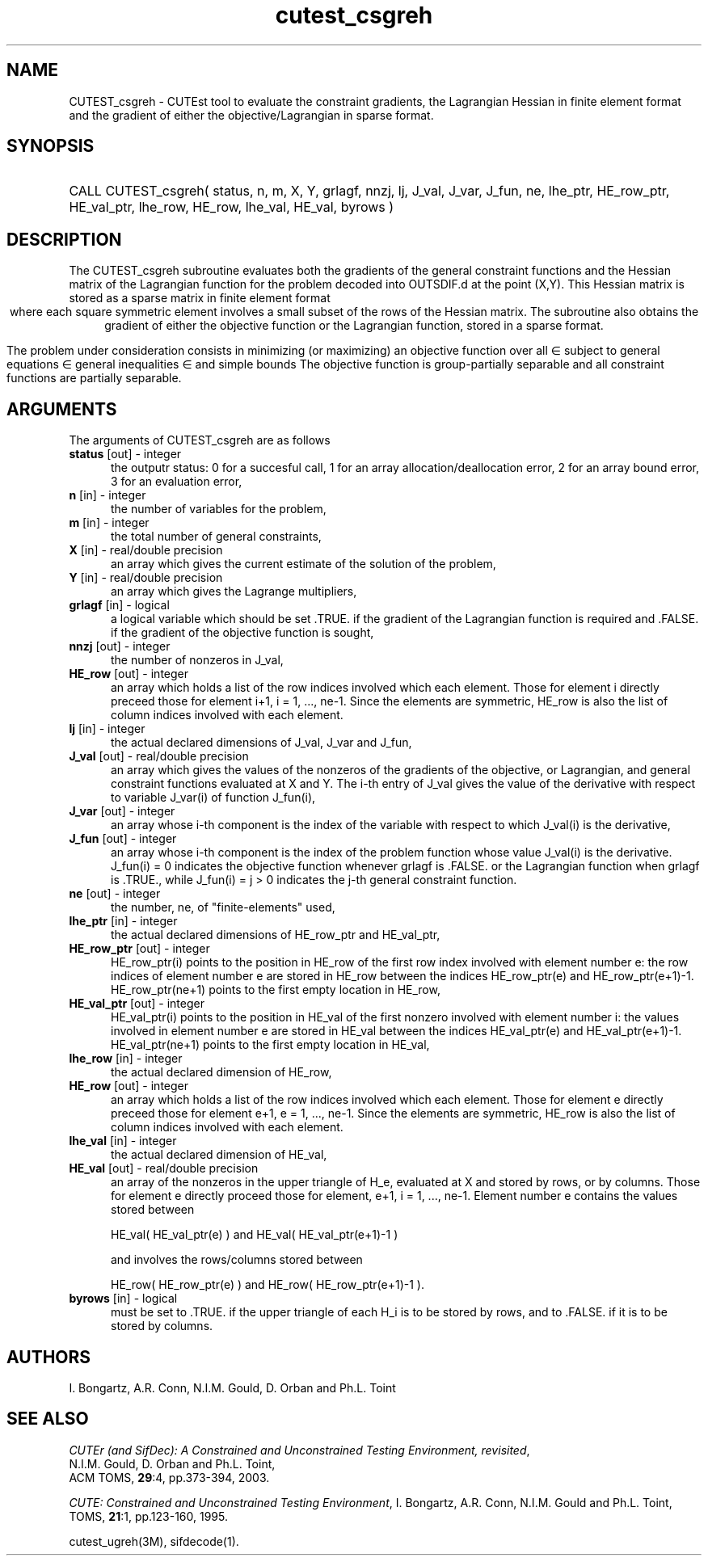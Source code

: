 '\" e  @(#)cutest_csgreh v1.0 12/2012;
.TH cutest_csgreh 3M "4 Dec 2012" "CUTEst user documentation" "CUTEst user documentation"
.SH NAME
CUTEST_csgreh \- CUTEst tool to evaluate the constraint gradients, the
Lagrangian Hessian in finite element format and the gradient of either
the objective/Lagrangian in sparse format.
.SH SYNOPSIS
.HP 1i
CALL CUTEST_csgreh( status, n, m, X, Y, grlagf, 
nnzj, lj, J_val, J_var, J_fun, 
ne, lhe_ptr, HE_row_ptr, HE_val_ptr, lhe_row, HE_row, lhe_val, HE_val, byrows )
.SH DESCRIPTION
The CUTEST_csgreh subroutine evaluates both the gradients of the general
constraint functions and
the Hessian matrix of the Lagrangian
function 
.EQ
l(x,y) = f(x) + y sup T c(x)
.EN
for the problem decoded into OUTSDIF.d at the point 
.EQ
(x,y) = 
.EN
(X,Y). 
This Hessian matrix is stored as a sparse matrix in finite element format 
.ce
.EQ
                   H = sum from {e=1} to {ne} H sub e,
.EN
where each square symmetric element 
.EQ 
H sub e 
.EN 
involves a small subset of the
rows of the Hessian matrix.
The subroutine also obtains the gradient
of either the objective function or the Lagrangian function, stored in
a sparse format.

The problem under consideration
consists in minimizing (or maximizing) an objective function
.EQ
f(x)
.EN
over all
.EQ
x
.EN
\(mo
.EQ
R sup n
.EN
subject to
general equations
.EQ
c sub i (x) ~=~ 0,
.EN
.EQ
~(i
.EN
\(mo
.EQ
{ 1 ,..., m sub E } ),
.EN
general inequalities
.EQ
c sub i sup l (x) ~<=~ c sub i (x) ~<=~ c sub i sup u (x),
.EN
.EQ
~(i
.EN
\(mo
.EQ
{ m sub E + 1 ,..., m }),
.EN
and simple bounds
.EQ
x sup l ~<=~ x ~<=~ x sup u.
.EN
The objective function is group-partially separable and all constraint functions are partially separable.

.LP 
.SH ARGUMENTS
The arguments of CUTEST_csgreh are as follows
.TP 5
.B status \fP[out] - integer
the outputr status: 0 for a succesful call, 1 for an array 
allocation/deallocation error, 2 for an array bound error,
3 for an evaluation error,
.TP
.B n \fP[in] - integer
the number of variables for the problem,
.TP
.B m \fP[in] - integer
the total number of general constraints,
.TP
.B X \fP[in] - real/double precision
an array which gives the current estimate of the solution of the
problem,
.TP
.B Y \fP[in] - real/double precision
an array which gives the Lagrange multipliers,
.TP
.B grlagf \fP[in] - logical
a logical variable which should be set .TRUE. if the gradient of the
Lagrangian function is required and .FALSE. if the gradient of the
objective function is sought,
.TP
.B nnzj \fP[out] - integer
the number of nonzeros in J_val,
.TP
.B HE_row \fP[out] - integer
an array which holds a list of the row indices involved which each
element. Those for element i directly preceed those for element i+1, i
= 1, ..., ne-1. Since the elements are symmetric, HE_row is also the
list of column indices involved with each element.
.TP
.B lj  \fP[in] - integer
the actual declared dimensions of J_val, J_var and J_fun,
.TP
.B J_val \fP[out] - real/double precision
an array which gives the values of the nonzeros of the gradients of
the objective, or Lagrangian, and general constraint functions
evaluated at X and Y. The i-th entry of J_val gives the value of the
derivative with respect to variable J_var(i) of function J_fun(i),
.TP
.B J_var \fP[out] - integer
an array whose i-th component is the index of the variable with
respect to which J_val(i) is the derivative,
.TP
.B J_fun \fP[out] - integer
an array whose i-th component is the index of the problem function
whose value J_val(i) is the derivative. J_fun(i) = 0 indicates the
objective function whenever grlagf is .FALSE. or the Lagrangian
function when grlagf is .TRUE., while J_fun(i) = j > 0 indicates the
j-th general constraint function.
.TP
.B ne \fP[out] - integer
the number, ne, of "finite-elements" used,
.TP
.B lhe_ptr \fP[in] - integer
the actual declared dimensions of HE_row_ptr and HE_val_ptr,
.TP
.B HE_row_ptr \fP[out] - integer
HE_row_ptr(i) points to the position in HE_row of the first row index
involved with element number e: the row indices of element number e
are stored in HE_row between the indices HE_row_ptr(e) and
HE_row_ptr(e+1)-1. HE_row_ptr(ne+1) points to the first empty location in
HE_row,
.TP
.B HE_val_ptr \fP[out] - integer
HE_val_ptr(i) points to the position in HE_val of the first nonzero involved
with element number i: the values involved in element number e are
stored in HE_val between the indices HE_val_ptr(e) and
HE_val_ptr(e+1)-1. HE_val_ptr(ne+1) points to the first empty location in 
HE_val,
.TP
.B lhe_row \fP[in] - integer
the actual declared dimension of HE_row,
.TP
.B HE_row \fP[out] - integer
an array which holds a list of the row indices involved which each
element. Those for element e directly preceed those for element e+1, e
= 1, ..., ne-1. Since the elements are symmetric, HE_row is also the
list of column indices involved with each element.
.TP
.B lhe_val \fP[in] - integer
the actual declared dimension of HE_val,
.TP
.B HE_val \fP[out] - real/double precision
an array of the nonzeros in the upper triangle of H_e, evaluated at X
and stored by rows, or by columns. Those for element e directly
proceed those for element, e+1, i = 1, ..., ne-1. Element number e
contains the values stored between

HE_val( HE_val_ptr(e) ) and HE_val( HE_val_ptr(e+1)-1 )

and involves the rows/columns stored between

HE_row( HE_row_ptr(e) ) and HE_row( HE_row_ptr(e+1)-1 ).
.TP
.B byrows \fP[in] - logical
must be set to .TRUE. if the upper triangle of each H_i is to be
stored by rows, and to .FALSE. if it is to be stored by columns.
.LP
.SH AUTHORS
I. Bongartz, A.R. Conn, N.I.M. Gould, D. Orban and Ph.L. Toint
.SH "SEE ALSO"
\fICUTEr (and SifDec): A Constrained and Unconstrained Testing
Environment, revisited\fP,
   N.I.M. Gould, D. Orban and Ph.L. Toint,
   ACM TOMS, \fB29\fP:4, pp.373-394, 2003.

\fICUTE: Constrained and Unconstrained Testing Environment\fP,
I. Bongartz, A.R. Conn, N.I.M. Gould and Ph.L. Toint, 
TOMS, \fB21\fP:1, pp.123-160, 1995.

cutest_ugreh(3M), sifdecode(1).
